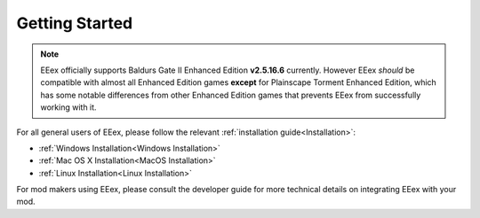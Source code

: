 .. _Getting Started:

===============
Getting Started
===============


.. note:: EEex officially supports Baldurs Gate II Enhanced Edition **v2.5.16.6** currently. However EEex `should` be compatible with almost all Enhanced Edition games **except** for Plainscape Torment Enhanced Edition, which has some notable differences from other Enhanced Edition games that prevents EEex from successfully working with it.


For all general users of EEex, please follow the relevant :ref:`installation guide<Installation>`:

- :ref:`Windows Installation<Windows Installation>`
- :ref:`Mac OS X Installation<MacOS Installation>`
- :ref:`Linux Installation<Linux Installation>`

For mod makers using EEex, please consult the developer guide for more technical details on integrating EEex with your mod.